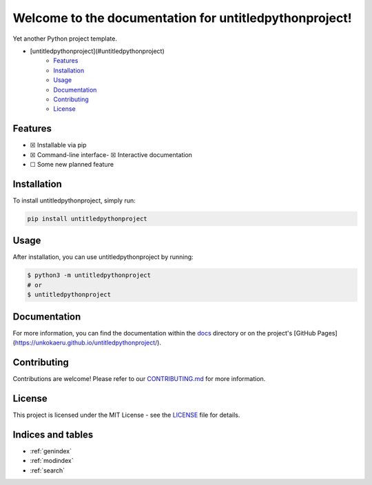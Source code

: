 Welcome to the documentation for untitledpythonproject!
=================================================================

.. image:: https://img.shields.io/github/v/tag/unkokaeru/untitledpythonproject?label=version
    :target: https://github.com/unkokaeru/untitledpythonproject
    :alt: GitHub tag (latest by date)
.. image:: https://tokei.rs/b1/github/unkokaeru/untitledpythonproject?category=code
    :target: https://github.com/unkokaeru/untitledpythonproject
    :alt: Lines Of Code
.. image:: https://img.shields.io/github/actions/workflow/status/unkokaeru/untitledpythonproject/continuous_integration.yml?label=tests
    :target: https://github.com/unkokaeru/untitledpythonproject/actions/workflows/continuous_integration.yml
    :alt: Continuous Integration (CI) Tests
.. image:: https://img.shields.io/github/last-commit/unkokaeru/untitledpythonproject
    :target: https://github.com/unkokaeru/untitledpythonproject/actions/workflows/continuous_integration.yml
    :alt: GitHub last commit

Yet another Python project template.

-  [untitledpythonproject](#untitledpythonproject)
    -  `Features <#features>`__
    -  `Installation <#installation>`__
    -  `Usage <#usage>`__
    -  `Documentation <#documentation>`__
    -  `Contributing <#contributing>`__
    -  `License <#license>`__

Features
--------

-  ☒ Installable via pip
-  ☒ Command-line interface-  ☒ Interactive documentation
-  ☐ Some new planned feature

Installation
------------

To install untitledpythonproject, simply run:

.. code-block:: bash

    pip install untitledpythonproject

Usage
-----

After installation, you can use untitledpythonproject by
running:

.. code:: bash

    $ python3 -m untitledpythonproject
    # or
    $ untitledpythonproject

Documentation
-------------

For more information, you can find the documentation within the
`docs <./docs/index.html>`__ directory or on the project's [GitHub
Pages](https://unkokaeru.github.io/untitledpythonproject/).

Contributing
------------

Contributions are welcome! Please refer to our
`CONTRIBUTING.md <./CONTRIBUTING.md>`__ for more information.

License
-------

This project is licensed under the MIT License - see the
`LICENSE <./LICENSE>`__ file for details.

Indices and tables
------------------

* :ref:`genindex`
* :ref:`modindex`
* :ref:`search`